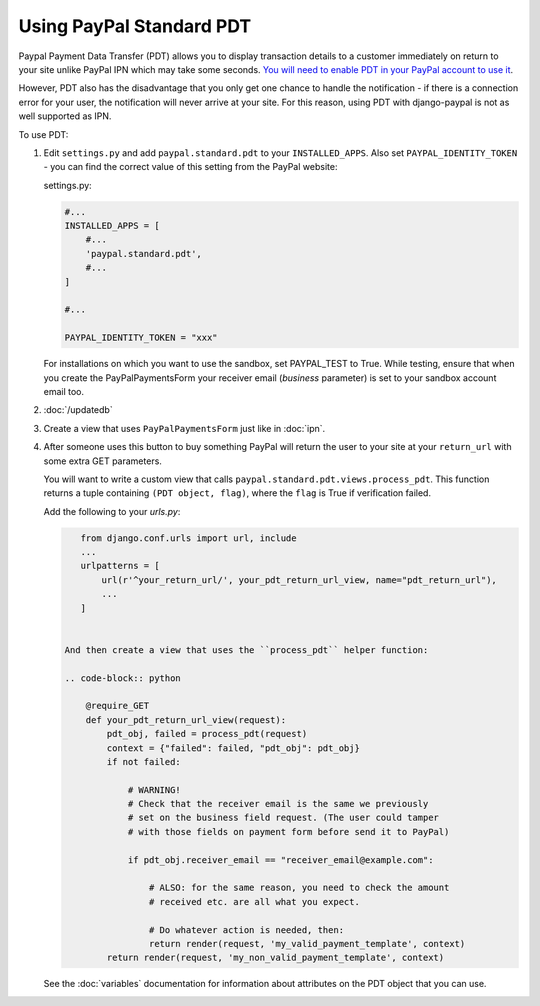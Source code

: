 Using PayPal Standard PDT
=========================

Paypal Payment Data Transfer (PDT) allows you to display transaction details to
a customer immediately on return to your site unlike PayPal IPN which may take
some seconds. `You will need to enable PDT in your PayPal account to use it
<https://developer.paypal.com/webapps/developer/docs/classic/products/payment-data-transfer/>`_.

However, PDT also has the disadvantage that you only get one chance to handle
the notification - if there is a connection error for your user, the
notification will never arrive at your site. For this reason, using PDT with
django-paypal is not as well supported as IPN.

To use PDT:

1. Edit ``settings.py`` and add ``paypal.standard.pdt`` to your
   ``INSTALLED_APPS``. Also set ``PAYPAL_IDENTITY_TOKEN`` - you can find the
   correct value of this setting from the PayPal website:

   settings.py:

   .. code-block:: python

       #...
       INSTALLED_APPS = [
           #...
           'paypal.standard.pdt',
           #...
       ]

       #...

       PAYPAL_IDENTITY_TOKEN = "xxx"

   For installations on which you want to use the sandbox,
   set PAYPAL_TEST to True.  While testing, ensure that when you create
   the PayPalPaymentsForm your receiver email (`business` parameter) is set to
   your sandbox account email too.

2. :doc:`/updatedb`

3. Create a view that uses ``PayPalPaymentsForm`` just like in :doc:`ipn`.

4. After someone uses this button to buy something PayPal will return the user
   to your site at your ``return_url`` with some extra GET parameters.

   You will want to write a custom view that
   calls ``paypal.standard.pdt.views.process_pdt``. This function returns
   a tuple containing ``(PDT object, flag)``, where the ``flag`` is True
   if verification failed.

   Add the following to your `urls.py`:

   .. code-block:: python

       from django.conf.urls import url, include
       ...
       urlpatterns = [
           url(r'^your_return_url/', your_pdt_return_url_view, name="pdt_return_url"),
           ...
       ]


    And then create a view that uses the ``process_pdt`` helper function:

    .. code-block:: python

        @require_GET
        def your_pdt_return_url_view(request):
            pdt_obj, failed = process_pdt(request)
            context = {"failed": failed, "pdt_obj": pdt_obj}
            if not failed:

                # WARNING!
                # Check that the receiver email is the same we previously
                # set on the business field request. (The user could tamper
                # with those fields on payment form before send it to PayPal)

                if pdt_obj.receiver_email == "receiver_email@example.com":

                    # ALSO: for the same reason, you need to check the amount
                    # received etc. are all what you expect.

                    # Do whatever action is needed, then:
                    return render(request, 'my_valid_payment_template', context)
            return render(request, 'my_non_valid_payment_template', context)

   See the :doc:`variables` documentation for information about attributes on
   the PDT object that you can use.
